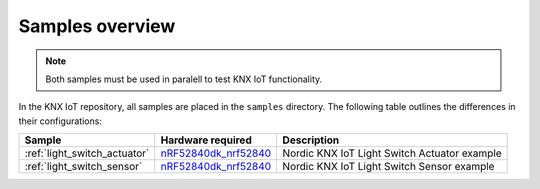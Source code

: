 .. _samples_overview:

Samples overview
################

.. note::
    Both samples must be used in paralell to test KNX IoT functionality.

In the KNX IoT repository, all samples are placed in the ``samples`` directory.
The following table outlines the differences in their configurations:

+-------------------------------+----------------------------+---------------------------------------------------------------------------------------------+
| Sample                        | Hardware required          | Description                                                                                 |
+===============================+============================+=============================================================================================+
| :ref:`light_switch_actuator`  | `nRF52840dk_nrf52840`_     | Nordic KNX IoT Light Switch Actuator example                                                |
+-------------------------------+----------------------------+---------------------------------------------------------------------------------------------+
| :ref:`light_switch_sensor`    | `nRF52840dk_nrf52840`_     | Nordic KNX IoT Light Switch Sensor example                                                  |
+-------------------------------+----------------------------+---------------------------------------------------------------------------------------------+

.. _nRF52840dk_nrf52840: https://developer.nordicsemi.com/nRF_Connect_SDK/doc/2.3.0/zephyr/boards/arm/nrf52840dk_nrf52840/doc/index.html
